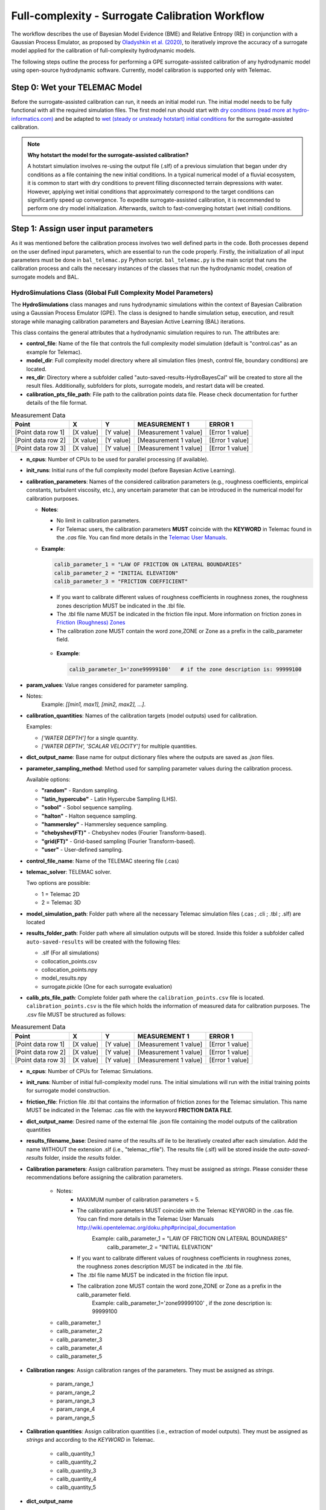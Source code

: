 .. Full complexity model


Full-complexity - Surrogate Calibration Workflow
================================================

The workflow describes the use of Bayesian Model Evidence (BME) and Relative Entropy (RE) in conjunction with a Gaussian Process Emulator,
as proposed by `Oladyshkin et al. (2020) <https://doi.org/10.3390/e22080890>`_, to iteratively improve the accuracy of a surrogate model applied
for the calibration of full-complexity hydrodynamic models.

The following steps outline the process for performing a GPE surrogate-assisted calibration of any hydrodynamic model using open-source
hydrodynamic software. Currently, model calibration is supported only with Telemac.

Step 0: Wet your TELEMAC Model
------------------------------

Before the surrogate-assisted calibration can run, it needs an initial model run. The initial model needs to be fully functional with all the required simulation files.
The first model run should start with `dry conditions (read more at hydro-informatics.com) <https://hydro-informatics.com/numerics/telemac2d-steady.html>`_ and
be adapted to `wet (steady or unsteady hotstart) initial conditions <https://hydro-informatics.com/numerics/telemac2d-unsteady.html#hotstart-initial-conditions>`_ for the surrogate-assisted calibration.

.. note:: **Why hotstart the model for the surrogate-assisted calibration?**

    A hotstart simulation involves re-using the output file (.slf) of a previous simulation that began under dry conditions as a file containing the new initial conditions.
    In a typical numerical model of a fluvial ecosystem, it is common to start with dry conditions to prevent filling disconnected terrain depressions with water. However, applying wet initial
    conditions that approximately correspond to the target conditions can significantly speed up convergence.
    To expedite surrogate-assisted calibration, it is recommended to perform one dry model initialization. Afterwards, switch to fast-converging hotstart (wet initial) conditions.


Step 1: Assign user input parameters
-------------------------------

As it was mentioned before the calibration process involves two well defined parts in the code. Both processes depend on the user defined input parameters, which are essential
to run the code properly.
Firstly, the initialization of all input parameters must be done in ``bal_telemac.py`` Python script. ``bal_telemac.py`` is the main script that runs the calibration process and
calls the necesary instances of the classes that run the hydrodynamic model, creation of surrogate models and BAL.

------------------------
HydroSimulations Class (Global Full Complexity Model Parameters)
------------------------
The **HydroSimulations** class manages and runs hydrodynamic simulations within the context of Bayesian Calibration using a Gaussian Process Emulator (GPE). The class is designed to handle simulation setup,
execution, and result storage while managing calibration parameters and Bayesian Active Learning (BAL) iterations.

This class contains the general attributes that a hydrodynamic simulation requires to run. The attributes are:

* **control_file**: Name of the file that controls the full complexity model simulation (default is "control.cas" as an example for Telemac).

* **model_dir**: Full complexity model directory where all simulation files (mesh, control file, boundary conditions) are located.

* **res_dir**: Directory where a subfolder called "auto-saved-results-HydroBayesCal" will be created to store all the result files.
  Additionally, subfolders for plots, surrogate models, and restart data will be created.

* **calibration_pts_file_path**: File path to the calibration points data file. Please check documentation for further details of the file format.
.. table:: Measurement Data

   ======================= ================== ================== ====================== ===============
   Point                   X                  Y                  MEASUREMENT 1           ERROR 1
   ======================= ================== ================== ====================== ===============
   [Point data row 1]      [X value]          [Y value]          [Measurement 1 value]  [Error 1 value]
   [Point data row 2]      [X value]          [Y value]          [Measurement 1 value]  [Error 1 value]
   [Point data row 3]      [X value]          [Y value]          [Measurement 1 value]  [Error 1 value]
   ======================= ================== ================== ====================== ===============

* **n_cpus**: Number of CPUs to be used for parallel processing (if available).

* **init_runs**: Initial runs of the full complexity model (before Bayesian Active Learning).

* **calibration_parameters**: Names of the considered calibration parameters (e.g., roughness coefficients, empirical constants, turbulent viscosity, etc.),
  any uncertain parameter that can be introduced in the numerical model for calibration purposes.

  * **Notes**:

    * No limit in calibration parameters.
    * For Telemac users, the calibration parameters **MUST** coincide with the **KEYWORD** in Telemac found in the `.cas` file.
      You can find more details in the `Telemac User Manuals <https://wiki.opentelemac.org/doku.php#principal_documentation>`_.

  * **Example**:

    .. code-block:: python

        calib_parameter_1 = "LAW OF FRICTION ON LATERAL BOUNDARIES"
        calib_parameter_2 = "INITIAL ELEVATION"
        calib_parameter_3 = "FRICTION COEFFICIENT"


    * If you want to calibrate different values of roughness coefficients in roughness zones, the roughness zones description MUST be indicated in the .tbl file.
    * The .tbl file name MUST be indicated in the friction file input. More information on friction zones in `Friction (Roughness) Zones <https://hydro-informatics.com/numerics/telemac/roughness.html>`_
    * The calibration zone MUST contain the word zone,ZONE or Zone as a prefix in the calib_parameter field.

   * **Example**:

     .. code-block:: python

             calib_parameter_1='zone99999100'   # if the zone description is: 99999100

* **param_values**: Value ranges considered for parameter sampling.

* Notes:
        Example: `[[min1, max1], [min2, max2], ...]`.

* **calibration_quantities**: Names of the calibration targets (model outputs) used for calibration.

  Examples:

  * `['WATER DEPTH']` for a single quantity.
  * `['WATER DEPTH', 'SCALAR VELOCITY']` for multiple quantities.

* **dict_output_name**: Base name for output dictionary files where the outputs are saved as `.json` files.

* **parameter_sampling_method**: Method used for sampling parameter values during the calibration process.

  Available options:

  * **"random"** - Random sampling.
  * **"latin_hypercube"** - Latin Hypercube Sampling (LHS).
  * **"sobol"** - Sobol sequence sampling.
  * **"halton"** - Halton sequence sampling.
  * **"hammersley"** - Hammersley sequence sampling.
  * **"chebyshev(FT)"** - Chebyshev nodes (Fourier Transform-based).
  * **"grid(FT)"** - Grid-based sampling (Fourier Transform-based).
  * **"user"** - User-defined sampling.



* **control_file_name**: Name of the TELEMAC steering file (.cas)

* **telemac_solver**: TELEMAC solver.

  Two options are possible:

  * 1 = Telemac 2D
  * 2 = Telemac 3D

* **model_simulation_path**: Folder path where all the necessary Telemac simulation files (.cas ; .cli ; .tbl ; .slf) are located

* **results_folder_path**: Folder path where all simulation outputs will be stored. Inside this folder a subfolder called ``auto-saved-results`` will be created with the following files:

  * .slf (For all simulations)
  * collocation_points.csv
  * collocation_points.npy
  * model_results.npy
  * surrogate.pickle (One for each surrogate evaluation)

* **calib_pts_file_path**: Complete folder path where the ``calibration_points.csv`` file is located. ``calibration_points.csv`` is the file which holds the information of measured data for calibration purposes. The .csv file MUST be structured as follows:

.. table:: Measurement Data

   ======================= ================== ================== ====================== ===============
   Point                   X                  Y                  MEASUREMENT 1           ERROR 1
   ======================= ================== ================== ====================== ===============
   [Point data row 1]      [X value]          [Y value]          [Measurement 1 value]  [Error 1 value]
   [Point data row 2]      [X value]          [Y value]          [Measurement 1 value]  [Error 1 value]
   [Point data row 3]      [X value]          [Y value]          [Measurement 1 value]  [Error 1 value]
   ======================= ================== ================== ====================== ===============
* **n_cpus**: Number of CPUs for Telemac Simulations.

* **init_runs**: Number of initial full-complexity model runs. The initial simulations will run with the initial training points for surrogate model construction.

* **friction_file**: Friction file .tbl that contains the information of friction zones for the Telemac simulation. This name MUST be indicated in the Telemac .cas file with the keyword **FRICTION DATA FILE**.

* **dict_output_name**: Desired name of the external file .json file containing the model outputs of the calibration quantities

* **results_filename_base**: Desired name of the results.slf ile to be iteratively created after each simulation. Add the name WITHOUT the extension .slf (i.e., "telemac_rfile"). The results file (.slf) will be stored inside the *auto-saved-results* folder, inside the *results* folder.

* **Calibration parameters**: Assign calibration parameters. They must be assigned as *strings*. Please consider these recommendations before assigning the calibration parameters.

    * Notes:
        * MAXIMUM number of calibration parameters = 5.
        * The calibration parameters MUST coincide with the Telemac KEYWORD in the .cas file. You can find more details in the Telemac User Manuals `http://wiki.opentelemac.org/doku.php#principal_documentation <https://wiki.opentelemac.org/doku.php#principal_documentation>`_
             Example: calib_parameter_1 = "LAW OF FRICTION ON LATERAL BOUNDARIES"
                      calib_parameter_2 = "INITIAL ELEVATION"
        * If you want to calibrate different values of roughness coefficients in roughness zones, the roughness zones description MUST be indicated in the .tbl file.
        * The .tbl file name MUST be indicated in the friction file input.
        * The calibration zone MUST contain the word zone,ZONE or Zone as a prefix in the calib_parameter field.
             Example: calib_parameter_1='zone99999100'   , if the zone description is: 99999100

    * calib_parameter_1
    * calib_parameter_2
    * calib_parameter_3
    * calib_parameter_4
    * calib_parameter_5

* **Calibration ranges**: Assign calibration ranges of the parameters. They must be assigned as *strings*.

    * param_range_1
    * param_range_2
    * param_range_3
    * param_range_4
    * param_range_5

* **Calibration quantities**: Assign calibration quantities (i.e., extraction of model outputs). They must be assigned as *strings* and according to the *KEYWORD* in Telemac.

    * calib_quantity_1
    * calib_quantity_2
    * calib_quantity_3
    * calib_quantity_4
    * calib_quantity_5

* **dict_output_name**

* **results_file_name_base**




Step 2: Read Collocation Points
-------------------------------

The second step consist of reading the (initial) collocation (measurement) point file. The measurement points correspond to the target values for the model optimization regarding, for instance, topographic change, water depth, or flow velocity. The measurement point's coordinates must correspond to mesh nodes of the computational mesh. Rather than forcing the numerical mesh to exactly fit the coordinates of a measurement point, we recommend to interpolate measurement data the closest measurement point(s) onto selected mesh nodes.

.. tip::

    The number of measurement points scales exponentially with the run time for the surrogate-assisted calibration process. Therefore, we recommend to use **no more than 200 measurement points** (speed criterion) and **at least 100 measurement points** (quality criterion).

Step 3: Bayesian Model Optimization
-----------------------------------

With the initial model setup and the measurement points, the Bayesian model optimization process has everything it needs for its iterative score calculation. The number of iterations corresponds to the user-defined limit (recall, the default is ``it_limit = 15``) and the following tasks are performed in every iteration:

1. Compute a surrogate model prediction for all collocation (measurement) points
    * Instantiate a prediction and a standard deviation array, each with the size of of measurement points.
    * Loop over the model predictions at the collocation points:
        - Instantiate a `radial-basis function (RBF) kernel <https://scikit-learn.org/stable/modules/generated/sklearn.gaussian_process.kernels.RBF.html>`_ corresponding to the possible value ranges of the selected calibration parameters.
        - Instantiate a `Gaussian process regressor <https://scikit-learn.org/stable/modules/generated/sklearn.gaussian_process.GaussianProcessRegressor.html?highlight=gaussianprocessregressor>`_ with the RBF kernel.
        - Fit the Gaussian process regression model.
        - Create parameter predictions with the Gaussian process regression (also known as `kriging <https://en.wikipedia.org/wiki/Kriging>`_ ) model, which represent the **surrogate predictions** (i.e., fill the previously instantiated prediction arrays).
2. Calculate the error in the likelihood functions as :math:`{\varepsilon}^2=({\varepsilon}^2_{measured} + {\varepsilon}^2_{surrogate})`
3. Calculate Bayesian model evidence (BME) and relative entropy (RE)
    * Bayesian model evidence rates the model quality compared with available data and is here estimated as the expectancy value of a Monte Carlo sampling.
    * Relative entropy is also known as `Kullback-Leibler divergence <https://en.wikipedia.org/wiki/Kullback%E2%80%93Leibler_divergence>`_ and measures the difference (distance) between two probability distributions.
4. Run Bayesian active learning (BAL) on the output space (**heavy computation load**):
    * Use the indices of priors (i.e. collocation points) that have not been used in the previous steps.
    * Instantiate an active learning output space as a function of a user-defined size (``mc_samples_al``), and the above-calculated surrogate prediction and standard deviation arrays (see item 1)
    * Calculate Bayesian scores as a function of the user-defined strategy (BME or RE), the observations, and the active learning output space.
5. Find the best performing calibration parameter values (maximum BME/RE scores) and set it as the new best parameter set for use with the deterministic (TELEMAC) model
6. Run TELEMAC with the best best performing calibration parameter values.

Step 4: Get Best Performing solution
------------------------------------

The last iteration step corresponds to the supposedly best solution. Consider trying more iteration steps, other calibration parameters, or other value ranges if the calibration results in physical non-sense combinations.

